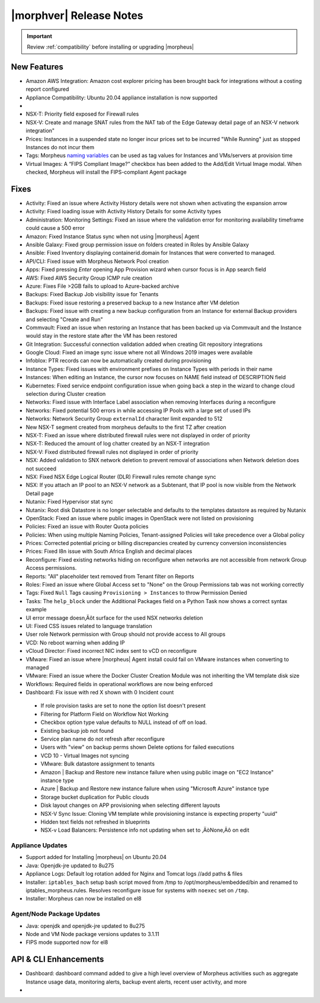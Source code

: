 .. _Release Notes:

*************************
|morphver| Release Notes
*************************

.. IMPORTANT:: Review :ref:`compatibility` before installing or upgrading |morpheus|

New Features
------------

- Amazon AWS Integration: Amazon cost explorer pricing has been brought back for integrations without a costing report configured
- Appliance Compatibility: Ubuntu 20.04 appliance installation is now supported

- .. toggle-header:: :header: **Multi-year Budgets with Custom Fiscal Years**

    - Budgets based on a yearly interval can now start on a month other than January
    - Multi-year budgets, up to three years, are now supported

- NSX-T: Priority field exposed for Firewall rules
- NSX-V: Create and manage SNAT rules from the NAT tab of the Edge Gateway detail page of an NSX-V network integration"
- Prices: Instances in a suspended state no longer incur prices set to be incurred "While Running" just as stopped Instances do not incur them
- Tags: Morpheus `naming variables <https://docs.morpheusdata.com/en/latest/troubleshooting/Variables_Examples.html?highlight=naming%20policy#pre-provision-vars>`_ can be used as tag values for Instances and VMs/servers at provision time
- Virtual Images: A “FIPS Compliant Image?” checkbox has been added to the Add/Edit Virtual Image modal. When checked, Morpheus will install the FIPS-compliant Agent package

Fixes
-----

- Activity: Fixed an issue where Activity History details were not shown when activating the expansion arrow
- Activity: Fixed loading issue with Activity History Details for some Activity types
- Administration: Monitoring Settings: Fixed an issue where the validation error for monitoring availability timeframe could cause a 500 error
- Amazon: Fixed Instance Status sync when not using |morpheus| Agent
- Ansible Galaxy: Fixed group permission issue on folders created in Roles by Ansible Galaxy
- Ansible: Fixed Inventory displaying containerid.domain for Instances that were converted to managed.
- API/CLI: Fixed issue with Morpheus Network Pool creation
- Apps: Fixed pressing `Enter` opening App Provision wizard when cursor focus is in App search field
- AWS: Fixed AWS Security Group ICMP rule creation
- Azure: Fixes File >2GB fails to upload to Azure-backed archive
- Backups: Fixed Backup Job visibility issue for Tenants
- Backups: Fixed issue restoring a preserved backup to a new Instance after VM deletion
- Backups: Fixed issue with creating a new backup configuration from an Instance for external Backup providers and selecting "Create and Run"
- Commvault: Fixed an issue when restoring an Instance that has been backed up via Commvault and the Instance would stay in the restore state after the VM has been restored
- Git Integration: Successful connection validation added when creating Git repository integrations
- Google Cloud: Fixed an image sync issue where not all Windows 2019 images were available
- Infoblox: PTR records can now be automatically created during provisioning
- Instance Types: Fixed issues with environment prefixes on Instance Types with periods in their name
- Instances: When editing an Instance, the cursor now focuses on NAME field instead of DESCRIPTION field
- Kubernetes: Fixed service endpoint configuration issue when going back a step in the wizard to change cloud selection during Cluster creation
- Networks: Fixed issue with Interface Label association when removing Interfaces during a reconfigure
- Networks: Fixed potential 500 errors in while accessing IP Pools with a  large set of used IPs
- Networks: Network Security Group ``externalId`` character limit expanded to 512
- New NSX-T segment created from morpheus defaults to the first TZ after creation
- NSX-T: Fixed an issue where distributed firewall rules were not displayed in order of priority
- NSX-T: Reduced the amount of log chatter created by an NSX-T integration
- NSX-V: Fixed distributed firewall rules not displayed in order of priority
- NSX: Added validation to SNX network deletion to prevent removal of associations when Network deletion does not succeed
- NSX: Fixed NSX Edge Logical Router (DLR) Firewall rules remote change sync
- NSX: If you attach an IP pool to an NSX-V network as a Subtenant, that IP pool is now visible from the Network Detail page
- Nutanix: Fixed Hypervisor stat sync
- Nutanix: Root disk Datastore is no longer selectable and defaults to the templates datastore as required by Nutanix
- OpenStack: Fixed an issue where public images in OpenStack were  not listed on provisioning
- Policies: Fixed an issue with Router Quota policies
- Policies: When using multiple Naming Policies, Tenant-assigned Policies will take precedence over a Global policy
- Prices: Corrected potential pricing or billing discrepancies created by currency conversion inconsistencies
- Prices: Fixed l8n issue with South Africa English and decimal places
- Reconfigure: Fixed existing networks hiding on reconfigure when networks are not accessible from network Group Access permissions. 
- Reports: "All" placeholder text removed from Tenant filter on Reports
- Roles: Fixed an issue where Global Access set to "None" on the Group Permissions tab was not working correctly
- Tags: Fixed ``Null`` Tags causing ``Provisioning > Instances`` to throw Permission Denied
- Tasks: The ``help_block`` under the Additional Packages field on a Python Task now shows a correct syntax example
- UI error message doesn‚Äôt surface for the used NSX networks deletion
- UI: Fixed CSS issues related to language translation
- User role Network permission with Group should not provide access to All groups
- VCD: No reboot warning when adding IP
- vCloud Director: Fixed incorrect NIC index sent to vCD on reconfigure
- VMware: Fixed an issue where |morpheus| Agent install could fail on VMware instances when converting to managed
- VMware: Fixed an issue where the Docker Cluster Creation Module was not inheriting the VM template disk size
- Workflows: Required fields in operational workflows are now being enforced
- Dashboard: Fix issue with red X shown with 0 Incident count
..

 - If role provision tasks are set to none the option list doesn't present
 - Filtering for Platform Field on Workflow Not Working
 - Checkbox option type value defaults to NULL instead of off on load.
 - Existing backup job not found
 - Service plan name do not refresh after reconfigure
 - Users with "view" on backup perms shown Delete options for failed executions
 - VCD 10 - Virtual Images not syncing
 - VMware: Bulk datastore assignment to tenants
 - Amazon | Backup and Restore new instance failure when using public image on "EC2 Instance" instance type
 - Azure | Backup and Restore new instance failure when using "Microsoft Azure" instance type
 - Storage bucket duplication for Public clouds
 - Disk layout changes on APP provisioning when selecting different layouts
 - NSX-V Sync Issue: Cloning VM template while provisioning instance is expecting property "uuid"
 - Hidden text fields not refreshed in blueprints
 - NSX-v Load Balancers: Persistence info not updating when set to ‚ÄòNone‚Äô on edit

.. - EL8 offline installer stuck at powertools makecache- need clarity on exact versions imapcted
.. - Upgrade to 5.2.0 from 4.2.4 fails during reconfigure- not done
.. - Multiple RDS issues
  - New Ansible Tower Task Modal | Missing Job Templates
  - SCAP scan view fix
   .. NOTE:: :superscript:`+` indicates items also released in v4.2.5


Appliance Updates
=================

- Support added for Installing |morpheus| on Ubuntu 20.04
- Java: Openjdk-jre updated to 8u275
- Appliance Logs: Default log rotation added for Nginx and Tomcat logs //add paths & files
- Installer: ``iptables_bach`` setup bash script moved from /tmp to /opt/morpheus/embedded/bin and renamed to iptables_morpheus.rules. Resolves reconfigure issue for systems with ``noexec`` set on ``/tmp``.
- Installer: Morpheus can now be installed on el8

Agent/Node Package Updates
==========================

- Java: openjdk and openjdk-jre updated to 8u275
- Node and VM Node package versions updates to 3.1.11
- FIPS mode supported now for el8


API & CLI Enhancements
----------------------

- Dashboard: dashboard command added to give a high level overview of Morpheus activities such as aggregate Instance usage data, monitoring alerts, backup event alerts, recent user activity, and more

- .. toggle-header:: :header: **Invoice Tagging and Tenant Data Filtering Improvements**

    - Invoice tags can now be updated, added and removed through API/CLI
    - Lists of invoices can be filtered by tags (API only, for now)
    - Subtenant users now only see prices (not costs) for Instances provisioned to Clouds owned by the Master Tenant and assigned to the Subtenant when calling the Invoices API
